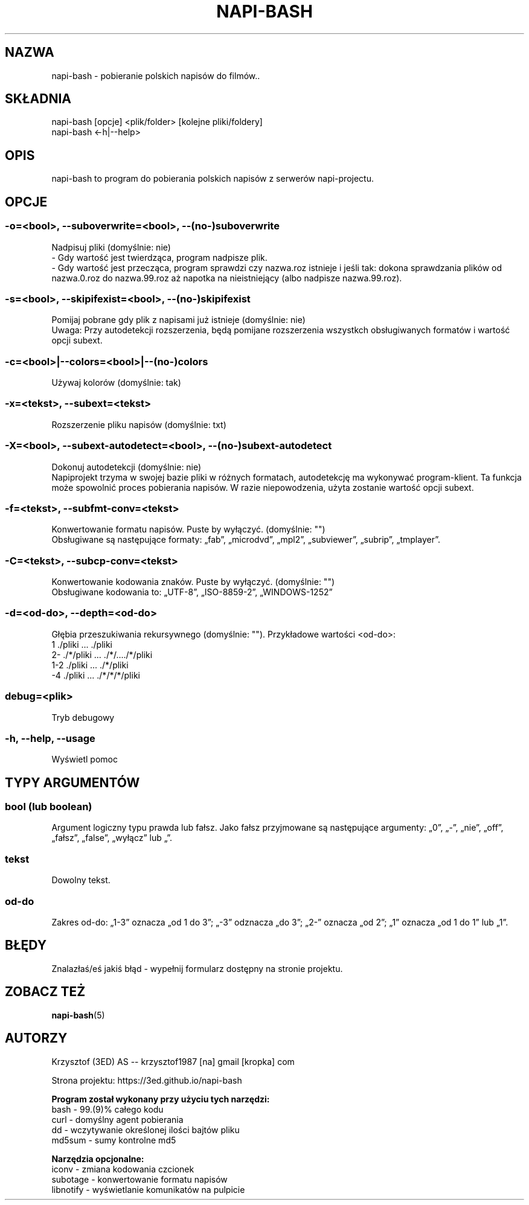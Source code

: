 .\" Manpage for napi-bash.
.TH NAPI-BASH 1 "2014-05-08" "0.40" "napi-bash"
.SH NAZWA
napi-bash - pobieranie polskich napisów do filmów..
.SH SKŁADNIA
napi-bash [opcje] <plik/folder> [kolejne pliki/foldery]
.br
napi-bash <-h|--help>
.SH OPIS
napi-bash to program do pobierania polskich napisów z serwerów napi-projectu.
.SH OPCJE
.SS -o=<bool>, --suboverwrite=<bool>, --(no-)suboverwrite
Nadpisuj pliki (domyślnie: nie)
.br
- Gdy wartość jest twierdząca, program nadpisze plik.
.br
- Gdy wartość jest przecząca, program sprawdzi czy nazwa.roz istnieje i jeśli tak: dokona sprawdzania plików od nazwa.0.roz do nazwa.99.roz aż napotka na nieistniejący (albo nadpisze nazwa.99.roz).
.SS -s=<bool>, --skipifexist=<bool>, --(no-)skipifexist
Pomijaj pobrane gdy plik z napisami już istnieje (domyślnie: nie)
.br
Uwaga: Przy autodetekcji rozszerzenia, będą pomijane rozszerzenia wszystkch obsługiwanych formatów i wartość opcji subext.
.SS -c=<bool>|--colors=<bool>|--(no-)colors
Używaj kolorów (domyślnie: tak)
.SS -x=<tekst>, --subext=<tekst>
Rozszerzenie pliku napisów (domyślnie: txt)
.SS -X=<bool>, --subext-autodetect=<bool>, --(no-)subext-autodetect
Dokonuj autodetekcji (domyślnie: nie)
.br
Napiprojekt trzyma w swojej bazie pliki w różnych formatach, autodetekcję ma wykonywać program-klient. Ta funkcja może spowolnić proces pobierania napisów. W razie niepowodzenia, użyta zostanie wartość opcji subext.
.SS -f=<tekst>, --subfmt-conv=<tekst>
Konwertowanie formatu napisów. Puste by wyłączyć. (domyślnie: "")
.br
Obsługiwane są następujące formaty: „fab”, „microdvd”, „mpl2”, „subviewer”, „subrip”, „tmplayer”.
.SS -C=<tekst>, --subcp-conv=<tekst>
Konwertowanie kodowania znaków. Puste by wyłączyć. (domyślnie: "")
.br
Obsługiwane kodowania to: „UTF-8”, „ISO-8859-2”, „WINDOWS-1252”
.SS -d=<od-do>, --depth=<od-do>
Głębia przeszukiwania rekursywnego (domyślnie: ""). Przykładowe wartości <od-do>:
.br
1     ./pliki      ...   ./pliki
.br
2-    ./*/pliki    ...   ./*/..../*/pliki
.br
1-2   ./pliki      ...   ./*/pliki
.br
-4    ./pliki      ...   ./*/*/*/pliki
.SS debug=<plik>
Tryb debugowy
.SS -h, --help, --usage
Wyświetl pomoc
.SH TYPY ARGUMENTÓW
.SS bool (lub boolean)
Argument logiczny typu prawda lub fałsz. Jako fałsz przyjmowane są następujące argumenty: „0”, „-”, „nie”, „off”, „fałsz”, „false”, „wyłącz” lub „”.
.SS tekst
Dowolny tekst.
.SS od-do
Zakres od-do: „1-3” oznacza „od 1 do 3”; „-3” odznacza „do 3”; „2-” oznacza „od 2”; „1” oznacza „od 1 do 1” lub „1”.
.SH BŁĘDY
Znalazłaś/eś jakiś błąd - wypełnij formularz dostępny na stronie projektu.
.SH ZOBACZ TEŻ
.BR napi-bash (5)
.SH AUTORZY
Krzysztof (3ED) AS  -- krzysztof1987  [na]  gmail  [kropka]  com
.PP
Strona projektu: https://3ed.github.io/napi-bash
.fi
.PP
.B Program został wykonany przy użyciu tych narzędzi:
    bash      - 99.(9)% całego kodu
    curl      - domyślny agent pobierania
    dd        - wczytywanie określonej ilości bajtów pliku
    md5sum    - sumy kontrolne md5
.fi
.PP
.B Narzędzia opcjonalne:
    iconv     - zmiana kodowania czcionek
    subotage  - konwertowanie formatu napisów
    libnotify - wyświetlanie komunikatów na pulpicie
.fi
